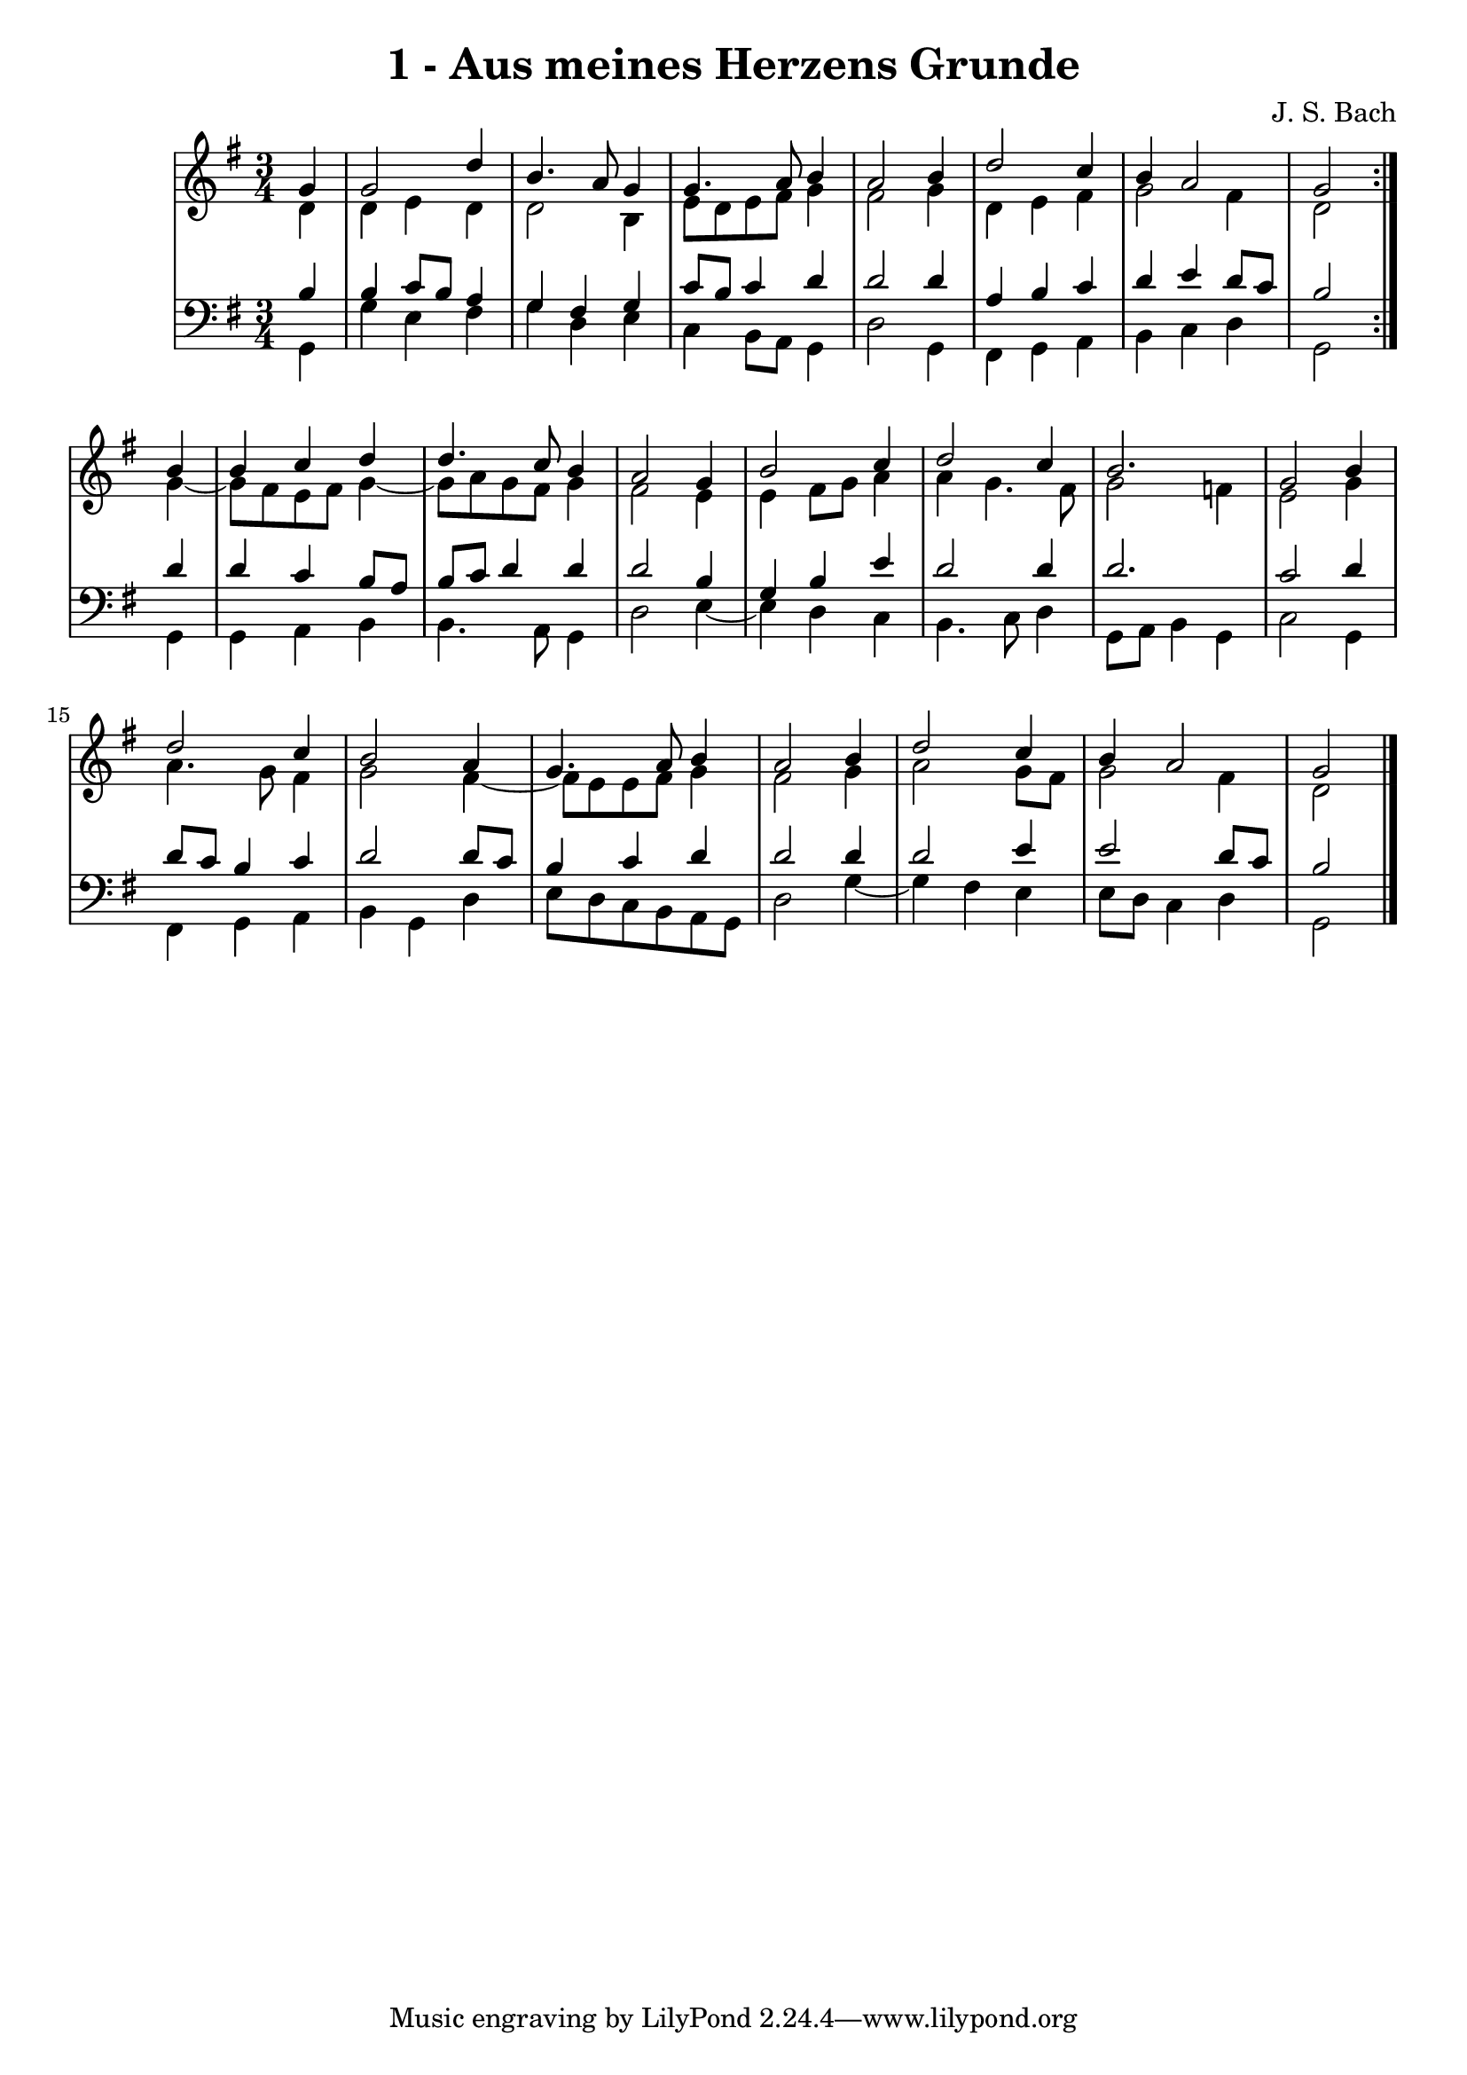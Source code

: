 \version "2.10.33"

\header {
  title = "1 - Aus meines Herzens Grunde"
  composer = "J. S. Bach"
}


global = {
  \time 3/4
  \key g \major
}


soprano = \relative c'' {
  \repeat volta 2 {
    \partial 4 g4 
    g2 d'4 
    b4. a8 g4 
    g4. a8 b4 
    a2 b4 
    d2 c4     %5
    b4 a2 
    g2 } b4 
  b4 c4 d4 
  d4. c8 b4 
  a2 g4   %10
  b2 c4 
  d2 c4 
  b2. 
  g2 b4 
  d2 c4   %15
  b2 a4 
  g4. a8 b4 
  a2 b4 
  d2 c4 
  b4 a2   %20
  g2 
}

alto = \relative c' {
  \repeat volta 2 {
    \partial 4 d4 
    d4 e4 d4 
    d2 b4 
    e8 d8 e8 fis8 g4 
    fis2 g4 
    d4 e4 fis4     %5
    g2 fis4 
    d2 } g4~ 
  g8 fis8 e8 fis8 g4~ 
  g8 a8 g8 fis8 g4 
  fis2 e4   %10
  e4 fis8 g8 a4 
  a4 g4. fis8 
  g2 f4 
  e2 g4 
  a4. g8 fis4   %15
  g2 fis4~ 
  fis8 e8 e8 fis8 g4 
  fis2 g4 
  a2 g8 fis8 
  g2 fis4   %20
  d2 
}

tenor = \relative c' {
  \repeat volta 2 {
    \partial 4 b4 
    b4 c8 b8 a4 
    g4 fis4 g4 
    c8 b8 c4 d4 
    d2 d4 
    a4 b4 c4     %5
    d4 e4 d8 c8 
    b2 } d4 
  d4 c4 b8 a8 
  b8 c8 d4 d4 
  d2 b4   %10
  g4 b4 e4 
  d2 d4 
  d2. 
  c2 d4 
  d8 c8 b4 c4   %15
  d2 d8 c8 
  b4 c4 d4 
  d2 d4 
  d2 e4 
  e2 d8 c8   %20
  b2 
}

baixo = \relative c {
  \repeat volta 2 {
    \partial 4 g4 
    g'4 e4 fis4 
    g4 d4 e4 
    c4 b8 a8 g4 
    d'2 g,4 
    fis4 g4 a4     %5
    b4 c4 d4 
    g,2 } g4 
  g4 a4 b4 
  b4. a8 g4 
  d'2 e4~   %10
  e4 d4 c4 
  b4. c8 d4 
  g,8 a8 b4 g4 
  c2 g4 
  fis4 g4 a4   %15
  b4 g4 d'4 
  e8 d8 c8 b8 a8 g8 
  d'2 g4~ 
  g4 fis4 e4 
  e8 d8 c4 d4   %20
  g,2 
}

\score {
  <<
    \new StaffGroup <<
      \override StaffGroup.SystemStartBracket #'style = #'line 
      \new Staff {
        <<
          \global
          \new Voice = "soprano" { \voiceOne \soprano }
          \new Voice = "alto" { \voiceTwo \alto }
        >>
      }
      \new Staff {
        <<
          \global
          \clef "bass"
          \new Voice = "tenor" {\voiceOne \tenor }
          \new Voice = "baixo" { \voiceTwo \baixo \bar "|."}
        >>
      }
    >>
  >>
  \layout {}
  \midi {}
}